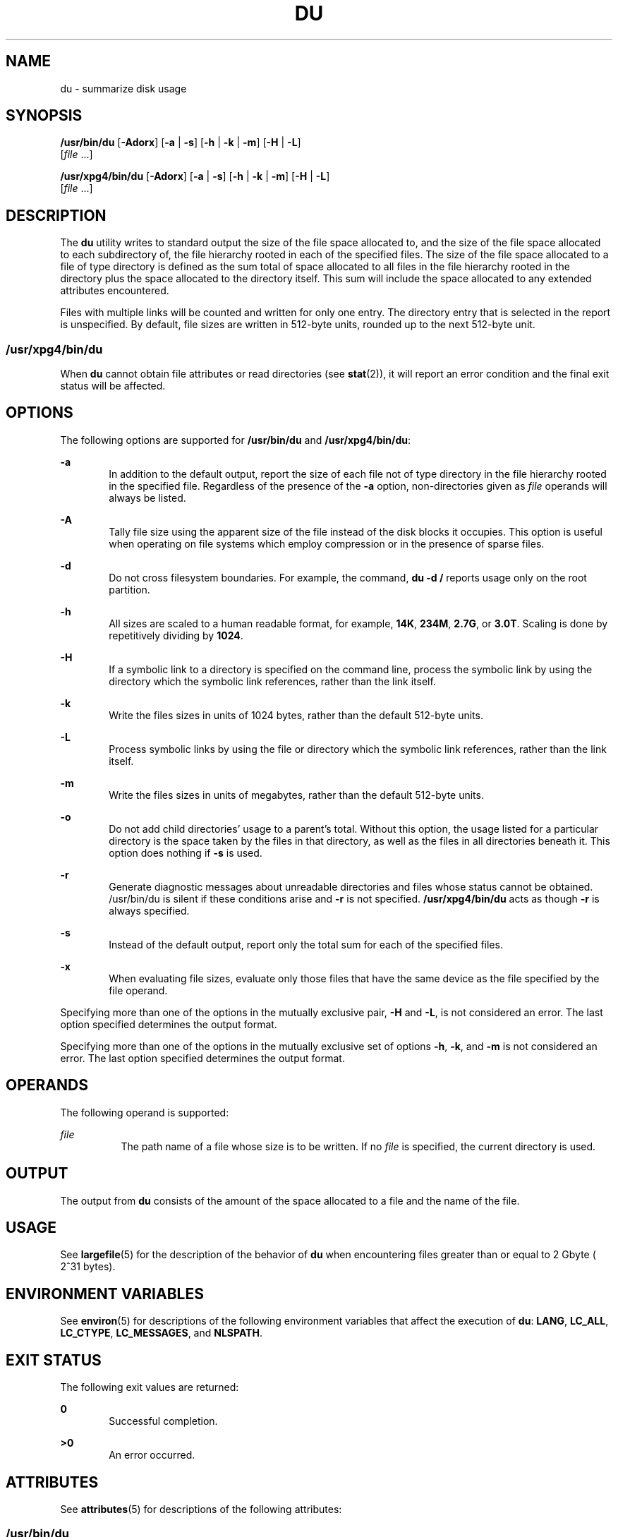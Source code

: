.\"
.\" Sun Microsystems, Inc. gratefully acknowledges The Open Group for
.\" permission to reproduce portions of its copyrighted documentation.
.\" Original documentation from The Open Group can be obtained online at
.\" http://www.opengroup.org/bookstore/.
.\"
.\" The Institute of Electrical and Electronics Engineers and The Open
.\" Group, have given us permission to reprint portions of their
.\" documentation.
.\"
.\" In the following statement, the phrase ``this text'' refers to portions
.\" of the system documentation.
.\"
.\" Portions of this text are reprinted and reproduced in electronic form
.\" in the SunOS Reference Manual, from IEEE Std 1003.1, 2004 Edition,
.\" Standard for Information Technology -- Portable Operating System
.\" Interface (POSIX), The Open Group Base Specifications Issue 6,
.\" Copyright (C) 2001-2004 by the Institute of Electrical and Electronics
.\" Engineers, Inc and The Open Group.  In the event of any discrepancy
.\" between these versions and the original IEEE and The Open Group
.\" Standard, the original IEEE and The Open Group Standard is the referee
.\" document.  The original Standard can be obtained online at
.\" http://www.opengroup.org/unix/online.html.
.\"
.\" This notice shall appear on any product containing this material.
.\"
.\" The contents of this file are subject to the terms of the
.\" Common Development and Distribution License (the "License").
.\" You may not use this file except in compliance with the License.
.\"
.\" You can obtain a copy of the license at usr/src/OPENSOLARIS.LICENSE
.\" or http://www.opensolaris.org/os/licensing.
.\" See the License for the specific language governing permissions
.\" and limitations under the License.
.\"
.\" When distributing Covered Code, include this CDDL HEADER in each
.\" file and include the License file at usr/src/OPENSOLARIS.LICENSE.
.\" If applicable, add the following below this CDDL HEADER, with the
.\" fields enclosed by brackets "[]" replaced with your own identifying
.\" information: Portions Copyright [yyyy] [name of copyright owner]
.\"
.\"
.\" Copyright (c) 1992, X/Open Company Limited. All Rights Reserved.
.\" Portions Copyright (c) 2007, Sun Microsystems, Inc. All Rights Reserved.
.\" Copyright 2017 OmniTI Computer Consulting, Inc. All rights reserved.
.\"
.TH DU 1 "March 14, 2017"
.SH NAME
du \- summarize disk usage
.SH SYNOPSIS
.LP
.nf
\fB/usr/bin/du\fR [\fB-Adorx\fR] [\fB-a\fR | \fB-s\fR] [\fB-h\fR | \fB-k\fR | \fB-m\fR] [\fB-H\fR | \fB-L\fR]
     [\fIfile\fR ...]
.fi

.LP
.nf
\fB/usr/xpg4/bin/du\fR [\fB-Adorx\fR] [\fB-a\fR | \fB-s\fR] [\fB-h\fR | \fB-k\fR | \fB-m\fR] [\fB-H\fR | \fB-L\fR]
     [\fIfile\fR ...]
.fi

.SH DESCRIPTION
.LP
The \fBdu\fR utility writes to standard output the size of the file space
allocated to, and the size of the file space allocated to each subdirectory of,
the file hierarchy rooted in each of the specified files. The size of the file
space allocated to a file of type directory is defined as the sum total of
space allocated to all files in the file hierarchy rooted in the directory plus
the space allocated to the directory itself. This sum will include the space
allocated to any extended attributes encountered.
.LP
Files with multiple links will be counted and written for only one entry. The
directory entry that is selected in the report is unspecified. By default, file
sizes are written in 512-byte units, rounded up to the next 512-byte unit.
.SS "/usr/xpg4/bin/du"
.LP
When \fBdu\fR cannot obtain file attributes or read directories (see
\fBstat\fR(2)), it will report an error condition and the final exit status
will be affected.
.SH OPTIONS
.LP
The following options are supported for \fB/usr/bin/du\fR and
\fB/usr/xpg4/bin/du\fR:
.sp
.ne 2
.na
\fB\fB-a\fR\fR
.ad
.RS 6n
In addition to the default output, report the size of each file not of type
directory in the file hierarchy rooted in the specified file. Regardless of the
presence of the \fB-a\fR option, non-directories given as \fIfile\fR operands
will always be listed.
.RE

.sp
.ne 2
.na
\fB\fB-A\fR\fR
.ad
.RS 6n
Tally file size using the apparent size of the file instead of the disk blocks
it occupies. This option is useful when operating on file systems which employ
compression or in the presence of sparse files.
.RE

.sp
.ne 2
.na
\fB\fB-d\fR\fR
.ad
.RS 6n
Do not cross filesystem boundaries. For example, the command, \fBdu -d /\fR
reports usage only on the root partition.
.RE

.sp
.ne 2
.na
\fB\fB-h\fR\fR
.ad
.RS 6n
All sizes are scaled to a human readable format, for example, \fB14K\fR,
\fB234M\fR, \fB2.7G\fR, or \fB3.0T\fR. Scaling is done by repetitively dividing
by \fB1024\fR.
.RE

.sp
.ne 2
.na
\fB\fB-H\fR\fR
.ad
.RS 6n
If a symbolic link to a directory is specified on the command line, process the
symbolic link by using the directory which the symbolic link references, rather
than the link itself.
.RE

.sp
.ne 2
.na
\fB\fB-k\fR\fR
.ad
.RS 6n
Write the files sizes in units of 1024 bytes, rather than the default 512-byte
units.
.RE

.sp
.ne 2
.na
\fB\fB-L\fR\fR
.ad
.RS 6n
Process symbolic links by using the file or directory which the symbolic link
references, rather than the link itself.
.RE

.sp
.ne 2
.na
\fB\fB-m\fR\fR
.ad
.RS 6n
Write the files sizes in units of megabytes, rather than the default 512-byte
units.
.RE

.sp
.ne 2
.na
\fB\fB-o\fR\fR
.ad
.RS 6n
Do not add child directories' usage to a parent's total. Without this option,
the usage listed for a particular directory is the space taken by the files in
that directory, as well as the files in all directories beneath it. This option
does nothing if \fB-s\fR is used.
.RE

.sp
.ne 2
.na
\fB\fB-r\fR\fR
.ad
.RS 6n
Generate diagnostic messages about unreadable directories and files whose
status cannot be obtained. /usr/bin/du is silent if these conditions arise and
\fB-r\fR is not specified. \fB/usr/xpg4/bin/du\fR acts as though \fB-r\fR is
always specified.
.RE

.sp
.ne 2
.na
\fB\fB-s\fR\fR
.ad
.RS 6n
Instead of the default output, report only the total sum for each of the
specified files.
.RE

.sp
.ne 2
.na
\fB\fB-x\fR\fR
.ad
.RS 6n
When evaluating file sizes, evaluate only those files that have the same device
as the file specified by the file operand.
.RE

.sp
.LP
Specifying more than one of the options in the mutually exclusive pair,
\fB-H\fR and \fB-L\fR, is not considered an error. The last option specified
determines the output format.
.sp
.LP
Specifying more than one of the options in the mutually exclusive set of
options \fB-h\fR, \fB-k\fR, and \fB-m\fR is not considered an error.  The last
option specified determines the output format.
.SH OPERANDS
.LP
The following operand is supported:
.sp
.ne 2
.na
\fB\fIfile\fR\fR
.ad
.RS 8n
The path name of a file whose size is to be written. If no \fIfile\fR is
specified, the current directory is used.
.RE
.SH OUTPUT
.LP
The output from \fBdu\fR consists of the amount of the space allocated to a
file and the name of the file.
.SH USAGE
.LP
See \fBlargefile\fR(5) for the description of the behavior of \fBdu\fR when
encountering files greater than or equal to 2 Gbyte ( 2^31 bytes).
.SH ENVIRONMENT VARIABLES
.LP
See \fBenviron\fR(5) for descriptions of the following environment variables
that affect the execution of \fBdu\fR: \fBLANG\fR, \fBLC_ALL\fR,
\fBLC_CTYPE\fR, \fBLC_MESSAGES\fR, and \fBNLSPATH\fR.
.SH EXIT STATUS
.LP
The following exit values are returned:
.sp
.ne 2
.na
\fB\fB0\fR\fR
.ad
.RS 6n
Successful completion.
.RE
.sp
.ne 2
.na
\fB\fB>0\fR\fI\fR\fR
.ad
.RS 6n
An error occurred.
.RE
.SH ATTRIBUTES
.LP
See \fBattributes\fR(5) for descriptions of the following attributes:
.SS "/usr/bin/du"

.TS
box;
c | c
l | l .
ATTRIBUTE TYPE	ATTRIBUTE VALUE
_
CSI	Enabled
_
Interface Stability	Stable
.TE

.SS "/usr/xpg4/bin/du"

.TS
box;
c | c
l | l .
ATTRIBUTE TYPE	ATTRIBUTE VALUE
_
CSI	Enabled
_
Interface Stability	Standard
.TE

.SH SEE ALSO
.LP
\fBls\fR(1), \fBstat\fR(2), \fBattributes\fR(5), \fBenviron\fR(5),
\fBfsattr\fR(5), \fBlargefile\fR(5), \fBstandards\fR(5)
.LP
\fISystem Administration Guide: Basic Administration\fR
.SH NOTES
.LP
A file with two or more links is counted only once. If, however, there are
links between files in different directories where the directories are on
separate branches of the file system hierarchy, \fBdu\fR will count the excess
files more than once.
.LP
Files containing holes will result in an incorrect block count. In this case,
one may use the \fB-A\fR option to report file sizes by their apparent size
instead.
